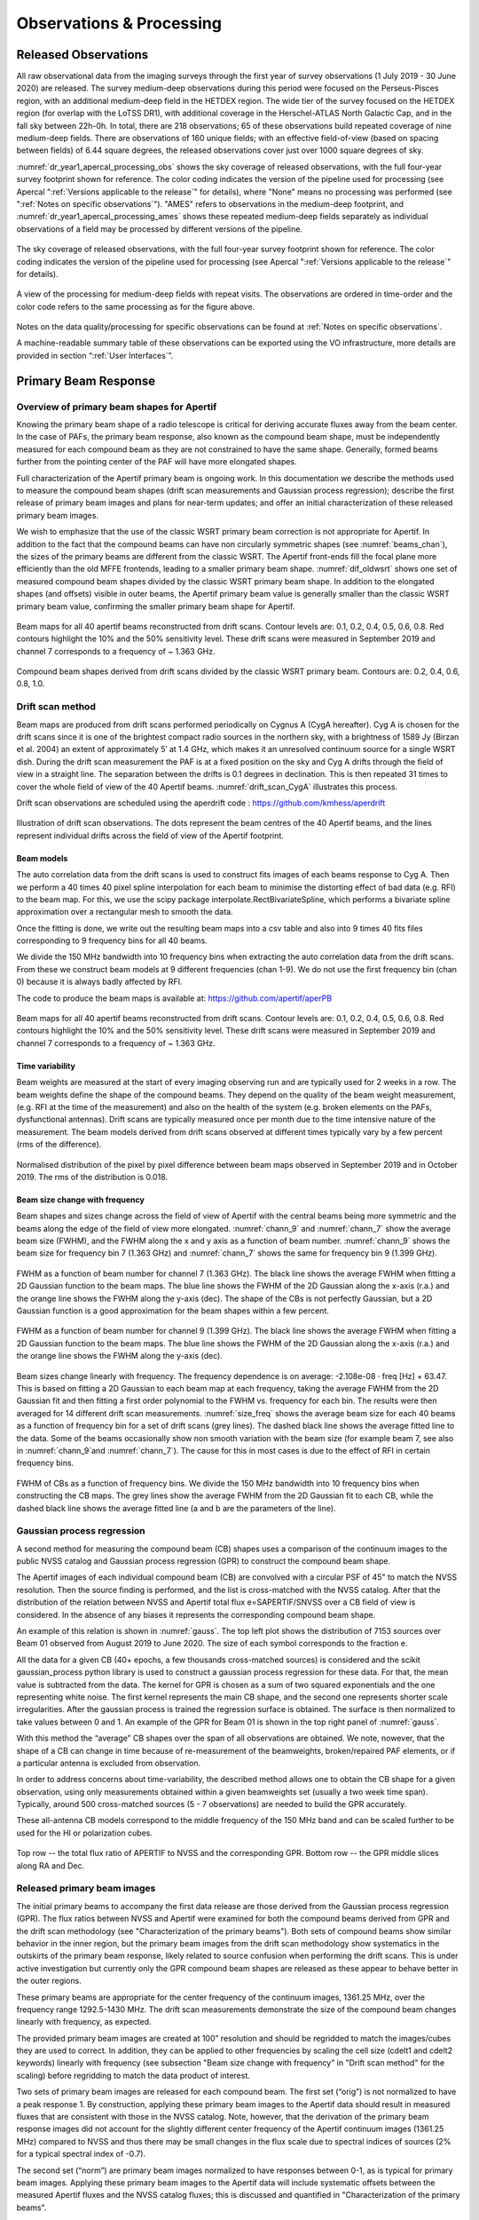 Observations & Processing
=========================

Released Observations
########################
All raw observational data from the imaging surveys through the first year of survey observations (1 July 2019 - 30 June 2020) are released. The survey medium-deep observations during this period were focused on  the Perseus-Pisces region, with an additional medium-deep field in the HETDEX region. The wide tier of the survey focused on the HETDEX region (for overlap with the LoTSS DR1), with additional coverage in the Herschel-ATLAS North Galactic Cap, and in the fall sky between 22h-0h. In total, there are 218 observations; 65 of these observations build repeated coverage of nine medium-deep fields. There are observations of 160 unique fields; with an effective field-of-view (based on spacing between fields) of 6.44 square degrees, the released observations cover just over 1000 square degrees of sky.

:numref:`dr_year1_apercal_processing_obs` shows the sky coverage of released observations, with the full four-year survey footprint shown for reference. The color coding indicates the version of the pipeline used for processing (see Apercal ":ref:`Versions applicable to the release`" for details), where "None" means no processing was performed (see ":ref:`Notes on specific observations`"). "AMES" refers to observations in the medium-deep footprint, and :numref:`dr_year1_apercal_processing_ames` shows these repeated medium-deep fields separately as individual observations of a field may be processed by different versions of the pipeline.

.. figure:: images/dr_year1_apercal_processing_obs.png
  :align: center
  :width: 400
  :alt: Relative flux error
  :name: dr_year1_apercal_processing_obs

  The sky coverage of released observations, with the full four-year survey footprint shown for reference. The color coding indicates the version of the pipeline used for processing (see Apercal ":ref:`Versions applicable to the release`" for details).

.. figure:: images/dr_year1_apercal_processing_ames.png
  :align: center
  :width: 400
  :alt: Relative flux error
  :name: dr_year1_apercal_processing_ames

  A view of the processing for medium-deep fields with repeat visits. The observations are ordered in time-order and the color code refers to the same processing as for the figure above.

Notes on the data quality/processing  for specific observations can be found at :ref:`Notes on specific observations`.

A machine-readable summary table of these observations can be exported using the VO infrastructure, more details are provided in section “:ref:`User Interfaces`”.

Primary Beam Response
#########################

Overview of primary beam shapes for Apertif
*********************************************

Knowing the primary beam shape of a radio telescope is critical for deriving accurate fluxes away from the beam center. In the case of PAFs, the primary beam response, also known as the compound beam shape, must be independently measured for each compound beam as they are not constrained to have the same shape. Generally, formed beams further from the pointing center of the PAF will have more elongated shapes.

Full characterization of the Apertif primary beam is ongoing work. In this documentation we describe the methods used to measure the compound beam shapes (drift scan measurements and Gaussian process regression); describe the first release of primary beam images and plans for near-term updates; and offer an initial characterization of these released primary beam images.

We wish to emphasize that the use of the classic WSRT primary beam correction is not appropriate for Apertif. In addition to the fact that the compound beams can have non circularly symmetric shapes (see :numref:`beams_chan`), the sizes of the primary beams are different from the classic WSRT. The Apertif front-ends fill the focal plane more efficiently than the old MFFE frontends, leading to a smaller primary beam shape. :numref:`dif_oldwsrt` shows one set of measured compound beam shapes divided by the classic WSRT primary beam shape. In addition to the elongated shapes (and offsets) visible in outer beams, the Apertif primary beam value is generally smaller than the classic WSRT primary beam value, confirming the smaller primary beam shape for Apertif.

.. figure:: images/190912_beams_chan_7-1-1024x990.png
  :align: center
  :width: 400
  :alt: Relative flux error
  :name: beams_chan

  Beam maps for all 40 apertif beams reconstructed from drift scans. Contour levels are: 0.1, 0.2, 0.4, 0.5, 0.6, 0.8. Red contours highlight the 10% and the 50% sensitivity level. These drift scans were measured in September 2019 and channel 7 corresponds to a frequency of ~ 1.363 GHz.

.. figure:: images/190918_dif_oldwsrt-1024x905.png
  :align: center
  :width: 400
  :alt: Relative flux error
  :name: dif_oldwsrt

  Compound beam shapes derived from drift scans divided by the classic WSRT primary beam. Contours are: 0.2, 0.4, 0.6, 0.8, 1.0.



Drift scan method
*********************
Beam maps are produced from drift scans performed periodically on Cygnus A (CygA hereafter). Cyg A is chosen for the drift scans since it is one of the brightest compact radio sources in the northern sky, with a brightness of 1589 Jy (Birzan et al. 2004) an extent of approximately 5′ at 1.4 GHz, which makes it an unresolved continuum source for a single WSRT dish. During the drift scan measurement the PAF is at a fixed position on the sky and Cyg A drifts through the field of view in a straight line. The separation between the drifts is 0.1 degrees in declination. This is then repeated 31 times to cover the whole field of view of the 40 Apertif beams. :numref:`drift_scan_CygA` illustrates this process.

Drift scan observations are scheduled using the aperdrift code : https://github.com/kmhess/aperdrift

.. figure:: images/CygA_driftscan-1024x697.png
  :align: center
  :width: 400
  :alt: Relative flux error
  :name: drift_scan_CygA

  Illustration of drift scan observations. The dots represent the beam centres of the 40 Apertif beams, and the lines represent individual drifts across the field of view of the Apertif footprint.

Beam models
-------------
The auto correlation data from the drift scans is used to construct fits images of each beams response to Cyg A. Then we perform a 40 times 40 pixel spline interpolation for each beam to minimise the distorting effect of bad data (e.g. RFI) to the beam map. For this, we use the scipy package interpolate.RectBivariateSpline, which performs a bivariate spline approximation over a rectangular mesh to smooth the data.

Once the fitting is done, we write out the resulting beam maps into a csv table and also into 9 times 40 fits files corresponding to 9 frequency bins for all 40 beams.

We divide the 150 MHz bandwidth into 10 frequency bins when extracting the auto correlation data from the drift scans. From these we construct beam models at 9 different frequencies (chan 1-9). We do not use the first frequency bin (chan 0) because it is always badly affected by RFI.

The code to produce the beam maps is available at: https://github.com/apertif/aperPB

.. figure:: images/190912_beams_chan_7-1-1024x990.png
  :align: center
  :width: 400
  :alt: Relative flux error
  :name: beams_chan

  Beam maps for all 40 apertif beams reconstructed from drift scans. Contour levels are: 0.1, 0.2, 0.4, 0.5, 0.6, 0.8. Red contours highlight the 10% and the 50% sensitivity level. These drift scans were measured in September 2019 and channel 7 corresponds to a frequency of ~ 1.363 GHz.


Time variability
-------------------

Beam weights are measured at the start of every imaging observing run and are typically used for 2 weeks in a row. The beam weights define the shape of the compound beams. They depend on the quality of the beam weight measurement, (e.g. RFI at the time of the measurement) and also on the health of the system (e.g. broken elements on the PAFs, dysfunctional antennas). Drift scans are typically measured once per month due to the time intensive nature of the measurement. The beam models derived from drift scans observed at different times typically vary by a few percent (rms of the difference).

.. figure:: images/190912-190821_histogram-1024x850.png
  :align: center
  :width: 400
  :alt: Relative flux error
  :name: histogram_maps

  Normalised distribution of the pixel by pixel difference between beam maps observed in September 2019 and in October 2019. The rms of the distribution is 0.018.

Beam size change with frequency
----------------------------------
Beam shapes and sizes change across the field of view of Apertif with the central beams being more symmetric and the beams along the edge of the field of view more elongated. :numref:`chann_9` and :numref:`chann_7` show the average beam size (FWHM), and the FWHM along the x and y axis as a function of beam number. :numref:`chann_9` shows the beam size for frequency bin 7 (1.363 GHz) and :numref:`chann_7` shows the same for frequency bin 9 (1.399 GHz).

.. figure:: images/190912_chann_9_FWHM-1024x706.png
  :align: center
  :width: 400
  :alt: Relative flux error
  :name: chann_9

  FWHM as a function of beam number for channel 7 (1.363 GHz). The black line shows the average FWHM when fitting a 2D Gaussian function to the beam maps. The blue line shows the FWHM of the 2D Gaussian along the x-axis (r.a.) and the orange line shows the FWHM along the y-axis (dec). The shape of the CBs is not perfectly Gaussian, but a 2D Gaussian function is a good approximation for the beam shapes within a few percent.

.. figure:: images/190912_beams_chan_7-1-1024x990.png
  :align: center
  :width: 400
  :alt: Relative flux error
  :name: chann_7

  FWHM as a function of beam number for channel 9 (1.399 GHz). The black line shows the average FWHM when fitting a 2D Gaussian function to the beam maps. The blue line shows the FWHM of the 2D Gaussian along the x-axis (r.a.) and the orange line shows the FWHM along the y-axis (dec).

Beam sizes change linearly with frequency. The frequency dependence is on average: -2.108e-08 · freq [Hz] + 63.47. This is based on fitting a 2D Gaussian to each beam map at each frequency, taking the average FWHM from the 2D Gaussian fit and then fitting a first order polynomial to the FWHM vs. frequency for each bin. The results were then averaged for 14 different drift scan measurements. :numref:`size_freq` shows the average beam size for each 40 beams as a function of frequency bin for a set of drift scans (grey lines). The dashed black line shows the average fitted line to the data. Some of the beams occasionally show non smooth variation with the beam size (for example beam 7, see also in :numref:`chann_9`and :numref:`chann_7`). The cause for this in most cases is due to the effect of RFI in certain frequency bins.

.. figure:: images/190912_size_freq-1024x717.png
  :align: center
  :width: 400
  :alt: Relative flux error
  :name: size_freq

  FWHM of CBs as a function of frequency bins. We divide the 150 MHz bandwidth into 10 frequency bins when constructing the CB maps. The grey lines show the average FWHM from the 2D Gaussian fit to each CB, while the dashed black line shows the average fitted line (a and b are the parameters of the line).


Gaussian process regression
*******************************

A second method for measuring the compound beam (CB) shapes uses a comparison of the continuum images to the public NVSS catalog and Gaussian process regression (GPR) to construct the compound beam shape.

The Apertif images of each individual compound beam (CB) are convolved with a circular PSF of 45" to match the NVSS resolution. Then the source finding is performed, and the list is cross-matched with the NVSS catalog. After that the distribution of the relation between NVSS and Apertif total flux  e=SAPERTIF/SNVSS over a CB field of view is considered. In the absence of any biases it represents the corresponding compound beam shape.

An example of this relation is shown in :numref:`gauss`. The top left plot shows the distribution of 7153 sources over Beam 01 observed from August 2019 to June 2020. The size of each symbol corresponds to the fraction e.

All the data for a given CB (40+ epochs, a few thousands cross-matched sources) is considered and the scikit gaussian_process python library is used to construct a gaussian process regression for these data. For that, the mean value is subtracted from the data. The kernel for GPR is chosen as a sum of two squared exponentials and the one representing white noise. The first kernel represents the main CB shape, and the second one represents shorter scale irregularities. After the gaussian process is trained the regression surface is obtained. The surface is then normalized to take values between 0 and 1. An example of the GPR for Beam 01 is shown in the top right panel of :numref:`gauss`.

With this method the “average” CB shapes over the span of all observations are obtained. We note, nowever, that the shape of a CB can change in time because of re-measurement of the beamweights, broken/repaired PAF elements, or if a particular antenna is excluded from observation.

In order to address concerns about time-variability, the described method allows one to obtain the CB shape for a given observation, using only measurements obtained within a given beamweights set (usually a two week time span). Typically, around 500 cross-matched sources (5 - 7 observations) are needed to  build the GPR accurately.

These all-antenna CB models correspond to the middle frequency of the 150 MHz band  and can be scaled further to be used for the HI or polarization cubes.

.. figure:: images/fig1-1-1024x752.png
  :align: center
  :width: 400
  :alt: Relative flux error
  :name: gauss

  Top row -- the total flux ratio of APERTIF to NVSS and the corresponding GPR. Bottom row -- the GPR middle slices along RA and Dec.



Released primary beam images
******************************

The initial primary beams to accompany the first data release are those derived from the Gaussian process regression (GPR). The flux ratios between NVSS and Apertif were examined for both the compound beams derived from GPR and the drift scan methodology (see "Characterization of the primary beams"). Both sets of compound beams show similar behavior in the inner region, but the primary beam images from the drift scan methodology show systematics in the outskirts of the primary beam response, likely related to source confusion when performing the drift scans. This is under active investigation but currently only the GPR compound beam shapes are released as these appear to behave better in the outer regions.

These primary beams are appropriate for the center frequency of the continuum images, 1361.25 MHz, over the frequency range 1292.5-1430 MHz. The drift scan measurements demonstrate the size of the compound beam changes linearly with frequency, as expected.

The provided primary beam images are created at 100” resolution and should be regridded to match the images/cubes they are used to correct. In addition, they can be applied to other frequencies by scaling the cell size (cdelt1 and cdelt2 keywords) linearly with frequency (see subsection "Beam size change with frequency" in "Drift scan method" for the scaling) before regridding to match the data product of interest.

Two sets of primary beam images are released for each compound beam. The first set (“orig”) is not normalized to have a peak response 1. By construction, applying these primary beam images to the Apertif data should result in measured fluxes that are consistent with those in the NVSS catalog. Note, however, that the derivation of the primary beam response images did not account for the slightly different center frequency of the Apertif continuum images (1361.25 MHz) compared to NVSS and thus there may be small changes in the flux scale due to spectral indices of sources (2% for a typical spectral index of -0.7).

The second set (“norm”) are primary beam images normalized to have responses between 0-1, as is typical for primary beam images.  Applying these primary beam images to the Apertif data will include systematic offsets between the measured Apertif fluxes and the NVSS catalog fluxes; this is discussed and quantified in "Characterization of the primary beams".

Characterization of the primary beams
****************************************


In order to provide information on the reliability of the measured primary beam images, we undertake an empirical comparison to the NVSS catalog over the full data release. While similar in philosophy to the Gaussian process regression used to derive the primary beam images, this comparison provides information about overall systematics in the flux scale, in addition to quantifying the scatter in the accuracy of derived fluxes using the provided primary beam images. It also allows a direct comparison between the reliability and accuracy of primary beam images derived from different measurement techniques.

Briefly, in order to provide a comparison over the full data release, the following steps are taken for every continuum image in the data release:

* Convolve the Apertif continuum image to 45″ resolution
* Regrid the primary beam image to the Apertif continuum image
* Primary beam correct the Apertif image (mask below 10% response)
* Create an Apertif source catalog by running pybdsf; identify sources with S/N > 5
* Cross-match to the NVSS catalog

The cross-matches are recorded and later combined to build a global picture of a compound beam over the full data release.

The key value examined to understand and characterize the primary beam response images is the ratio of the Apertif integrated flux over the NVSS integrated flux. The first check was to look for systematics in this value as a function of position, since this could point to biases in the derivation of the primary beam responses. The primary beam images constructed from drift scans resulted in systematically higher flux ratios at the outskirts of the primary beam response in a consistent (south-west) direction for all compound beams. This points to an issue with source confusion around Cyg A which is under active investigation. This systematic was not seen in the primary beam images derived with the Gaussian process regression.

The key characterization of the primary beam images is to understand the impact they have on the flux scale. Flux validation of continuum images takes an initial look at this using a single medium-deep field to look at the internal consistency of the flux scale and compare to NVSS. With the full primary beam characterization, this can be examined for each compound beam in aggregate over the full data release. While the originally returned primary beam images from the Gaussian process regression match the NVSS flux scale by construction, it is informative to undertake the comparison for the normalized primary beam images as this provides information about any overall differences in the flux scale between Apertif and NVSS (which would also be seen in primary beam images derived from the drift scan approach). Cross-matched sources were filtered to have a deconvolved major axis in the NVSS catalog < 45” and to have a measurement error on the ratio of integrated fluxes between Apertif and NVSS <0.1. Table 1 provides (as a csv file) the median ratio between the integrated fluxes, along with the standard deviation of the flux ratios and the median measurement error on the flux ratio. Table 2 provides (as a csv file) these same values but limited to the inner part of the primary beam images where the response level is ≤50%. The typical value is 1.11 in both regimes, indicating the Apertif fluxes are systematically ~10% higher than those from the NVSS catalog. The Apertif fluxes are expected to be ~2% higher based on a typical spectral index of -0.7 and the difference in center frequency in between Apertif and NVSS. In addition, the NVSS integrated fluxes are catalog flux values, corrected for various biases, while the Apertif integrated fluxes are measured directly from the images and may include calibration and clean biases. This will be examined in more detail in the forthcoming data release paper (Adams et al., in prep).

Table 1 and 2 also include the standard deviation of the flux ratios for each compound beam. These values are rather large, typically ~16-17%. This does not indicate an uncertainty in the primary beam measurement at this level as there are several contributing factors. The typical measurement uncertainty is ~5%, and intrinsic source variability is on the order of ~10% (e.g., Hovatta 2009). The data release paper will undertake an accounting of all sources of scatter to quantify what the uncertainty on the flux scale from primary beam variability might be. In addition, the internal consistency of flux measurements for all medium-deep observations in the data release will be undertaken to provide an additional handle on the accuracy of the flux scale within the Apertif datasets.

Table 1: Median ratio of Apertif/NVSS integrated flux, standard deviation of flux ratio, and median measurement error of flux ratio over the full Apertif primary beam (to 10% level)
::download:`content/Table-1-Median-ratio-of-Apertif-NVSS-integrated-flux.csv`

Table 2: Apertif/NVSS integrated flux, standard deviation of flux ratio, and median measurement error of flux ratio over the inner Apertif primary beam (≥50% level)
::download:`content/Table-2-Median-ratio-of-Apertif-NVSS-integrated-flux.csv` Median ratio of


Apercal
########
Overview and Structure
************************

The Apertif calibration pipeline Apercal is a combination of different modules, which are usually executed one after another. An overview of the whole reduction pipeline is given in :numref:`apercal_str`. Each rectangular box represents a single module. The grey boxes encapsulate the astronomical software packages used within the individual modules. Arrows illustrate the data and workflow within the pipeline. The dashed arrows and lines are routines which are currently in development.

.. figure:: images/Apercal_structure.png
  :align: center
  :width: 400
  :alt: Relative flux error
  :name: apercal_str

  Apercal structure diagram


At the top level, the role of each module is:

  * **AUTOCAL:** The automated pipeline trigger, detecting new observations appearing in ALTA and starting a new pipeline call
  * **PREPARE:** Sets up the directory structure used by Apercal and retrieves data from ALTA into this structure.
  * **PREFLAG:** Flags the data
  * **CROSSCAL:** Solves for and applies the cross-calibration solutions
  * **CONVERT:** Converts the data from MS to miriad internal format
  * **SELFCAL:** Derives and applies phase and (optional) amplitude gain solutions from the target dataset
  * **CONTINUUM:** Produces continuum mfs images
  * **LINE:** Produces dirty line cubes and corresponding dirty beam cubes
  * **POLARISATION:** Produces Stokes V mfs images and Stokes Q & U cubes
  * **MOSAIC:** In progress, produces mosaics of an observation and (eventually) between observations
  * **TRANSFER:** Writes self-calibrated uv data to UVFITS format for archiving

In the following, we give more details on each of the individual modules.

Apercal pipeline modules
*************************

AUTOCAL
----------------
  When a new observation is uploaded to the Apertif Long Term Archive (ALTA), AUTOCAL automatically retrieves information about the target, flux and polarisation calibrator and triggers the start of the pipeline. Operating as a cron job, AUTOCAL first identifies a given observation as a target and then searches the Apertif Task DataBase (ATDB) for calibrators before and after.

  Once AUTOCAL has successfully identified a target and the accompanying polarisation/flux calibrators, it sends all necessary information to Apercal, so that the pipeline can begin downloading the relevant data from ALTA. In addition to triggering the pipeline, AUTOCAL also triggers the automatic quality assessment (QA) pipeline, which inspects the raw data, calibration solutions and images, and ingests the processed data products back to ALTA, with associated notifications for each stage.

PREPARE
-----------
  Apercal defines a directory structure for processing where each module uses its own subdirectory to access data and save outputs. All of the following modules (except CONVERT) use a single subdirectory, so that individual steps can easily be deleted and restarted. The naming of the directories can be adjusted to the needs of the users with keywords in the configuration file.

  The main tasks of the PREPARE module are the setup of the directory structure and the download of the data. Once the module is executed given an input target and calibrator datasets, it checks the availability of the data on the local disc. In case data is not locally available, the module checks the availability on ALTA via an `irods <https://irods.org/>`_ framework. If successful, a `python routine <https://github.com/cosmicpudding/getdata_alta>`_ is used to download the data to the local disc and to place it in the appropriate position of the directory structure. After a dataset has been successfully copied from ALTA or located on disc, the correctness of the file is checked via a checksum.

  A minimum of a target dataset and a flux calibrator need to be present for this step to be successful. This condition ensures that, if no flux calibrator is available, the execution of the pipeline is stopped. On the other hand, the pipeline will continue when a polarised calibrator is not available. In this case, the polarisation calibration within the CROSSCAL module is omitted and no polarisation imaging is performed. We want to note that for pipeline runs using the automatic trigger via AUTOCAL a missing polarised calibrator is diagnosed as a failed observation and stops the pipeline.

PREFLAG
-------------
  The PREFLAG module handles all pre-calibration flagging of the data. It can be separated into three different operations: The flagging of data with issues known a priori, additional manual flagging, and automatic flagging routines to identify and mitigate spurious radio frequency interference (RFI). The first two operations use the drive-casa python wrapper to parse commands to CASA while the last one uses the AOFlagger routines.

  The subroutines for a priori known issues cover three distinct operations: First the data is checked for shadowing effects, where the aperture of one dish is blocked by another. The next step is a mitigation of the effect of the steep bandpass edges of the individual subbands of the Apertif system. The first two and last channel of each 64 channel subband is flagged.

  Subroutines for the manual flagging step encompass the removal of auto correlations, entire antennas, specific cross-correlations, individual baselines, channel and/or time ranges. Any flagging commands not covered by the standard commands can be parsed to a file using the standard CASA-syntax. All manual flags are supposed to be used either when known elements within the Apertif system are not working or a user identifies additional issues during calibration of the data. The data ranges to flag for the above mentioned subroutines are specified in the configuration file.

  The last step of the module uses the AOFlagger (Offringa+ 2012) routines to automatically identify and flag any unknown and previously not flagged RFI in the calibrator and target datasets. A custom flagging strategy was designed which suits both, short calibrator and long target field observations.

CROSSCAL
------------
  During the cross calibration step, an astronomical point-like known reference source (a calibrator) is used to derive the calibration solutions, which are then transferred to an unknown target field.

  The current calibration strategy encompasses a short flux and polarisation calibrator observation in the centre of each individual beam before or after a target field observation has been executed.

  The cross-calibration step solves for the bandpass, gain, delay and polarisation leakage solutions of the flux calibrator. While the flux calibrator is unpolarised the cross-hand delay and polarisation angle solutions are derived from the polarised calibrator using the standard CASA routines. In case a polarisation calibrator has not been successfully observed or its dataset has not passed the PREFLAG module, polarisation leakage, polarisation angle and cross-hand delay solutions are not determined. Bandpass, polarisation leakage and polarisation angle solutions are derived on a per-channel basis to mitigate any effects within the observed bandwidth. For the unpolarised calibrators the flux density scale from Perley & Butler 2017 is used while for the additionally needed information for the polarised calibrators, such as the polarisation angle, degree of polarisation and Rotation Measure, Perley & Butler 2013 is used.

  Calibrator data are automatically checked for problematic dish-beam combinations. Problems here arise from individual receiver elements in the PAF, which are malfunctioning due to broken connectors, cables or electronics. These problematic beams are spotted most easily in the auto-correlation data. Currently, this is done by checking the autocorrelations of the flux calibrator after a first cross-calibration for each dish/beam combination. The currently implemented metric checks that not more than 50% of the auto-correlation data show amplitudes of more than 1500 K, which is the value, derived from our experiences, where significant artefacts in the images become apparent. In addition the bandpass phase solutions of the flux calibrator are investigated after calibration for a standard deviation higher than 15°. If one of the above mentioned criteria applies to a dish-beam combination, the specified data is marked and flagged automatically. The flags are then applied to the target and polarisation calibrator data. The criteria determining the outcome of these metrics are dependent on the quality of the input data, so that the whole cross-calibration is performed in an iterative way. A maximum of four crosscal iterations are allowed after which the CROSSCAL module gives a final result. The pipeline is stopped for beams not passing this stage. If a beam passes the checks, all available calibrator solutions are applied to the target field dataset. Any further processing of the calibrator datasets stops here and the following modules only focus on the target data.



CONVERT
--------------
  Since MIRIAD is not able to access the Measurement Set (MS)-format native to CASA, we need to convert the file format before doing any further reduction. Unfortunately a task for a direct conversion from MS to MIRIAD format is not available, so that we have to first convert to the UV-FITS standard and from there to MIRIAD. For this purpose we use the CASA task exportuvfits followed by the MIRIAD routine fits.



SELFCAL
----------
  Self-calibration is a standard procedure in radio interferometric data reduction to enhance the dynamic range of images. Small changes in the processing of the signals in the receiver electronics (e.g. temperature changes) and ionospheric and tropospheric variations of the Earth's atmosphere cause dampening of the received amplitudes and small delay variations, respectively, over the time of the target observations. These usually slowly changing variations cannot be compensated by the bracketing calibrator observations and therefore need self-calibration.

  The task of the SELFCAL module is to solve for the antenna and feed time based variations of the target data within a self-regulating algorithm using the self-calibration technique. To guarantee the stability of the self-calibration process and the processing within a reasonable time frame, several preliminary steps are executed within SELFCAL before the actual self-calibration starts.

  First, the target data is averaged down in frequency by a factor of 64 over the 64 channels of each subband resulting in a frequency resolution of 0.78 MHz to accelerate the self-calibration. We do not expect any strong amplitude or phase variations within this frequency span. It is important to note that this frequency averaged dataset is only used for continuum and polarisation imaging in later stages of the pipeline and any HI-line imaging is performed on a dataset with the original resolution where the derived self-calibration gains are interpolated and applied.

  In order to mitigate any influence of strong HI-line emission or residual RFI on the self-calibration solutions we generate an image cube out of the averaged data. For each image in the cube its standard deviation is measured. An outlier detection algorithm is used to locate the channels affected by either above mentioned reasons and flag them in the averaged dataset. As above, these flags are only used for the continuum and polarisation imaging later in the pipeline and not for HI-line imaging.

  The performance of the self-calibration is often strongly dependent on the first image passed to the solver. In order to start the self-calibration with an image of an optimal initial quality, we use the information provided by radio continuum surveys at the same wavelength. For this purpose we first query the catalogue of the Faint Images of the Radio Sky at Twenty-Centimeters (FIRST) Survey.

  Since this survey does not cover the whole Apertif survey footprint information for fields outside of the FIRST footprint are collected from the Northern Very Large Array Sky Survey (NVSS). A fractional bandwidth of ~20% is used for observations, so that we need to account for the spectral index and primary beam variations over frequency. For acquiring a spectral index for the sources in our skymodel we query the Westerbork Northern Sky Survey (WENSS) catalogue and cross-match. Since WENSS has inferior resolution compared to the other two surveys, we account for multiple source matches by summing the fluxes of the individual components to derive the spectral index and assign the same value to all for them. We then account for the primary beam response of the Apertif system by using the primary beam model of the WSRT as an approximation. The final skymodel is then generated by directly fourier transforming the catalogue source fluxes and positions into the (u,v)-domain with the MIRIAD task uvmodel. This ensures that all our images are aligned to the same common reference frame given by the above mentioned surveys. In addition the resolution of this parametric skymodel is not limited by the pixel raster of the images, but rather the fitted position of the sources. The solution interval for this parametric calibration is usually on the order of several minutes, which is set in the config file.

  The next step involves the actual self-calibration iterations. Each iteration consists of inverting the (u,v)-data using the MIRIAD task invert followed by an automatic masking routine involving the source finder `PyBDSF <https://www.astron.nl/citt/pybdsf/>`_ to limit the CLEAN algorithm to islands of real emission. All self-calibration and imaging is performed on the total intensity Stokes I parameter. Image deconvolution is executed using the multi frequency CLEAN-algorithm implemented into the MIRIAD task mfclean, which uses a first order polynomial to derive the spectral index of the sources within the imaged bandwidth. After cleaning, restored and residual images are created using the task restor. The CLEAN model generated during the cleaning process is then used to derive new calibration solutions.

  The CLEAN algorithm only performs perfectly for images which only consist of point-sources and do not show any calibration artefacts. Due to these circumstances and the fact that CLEAN is an iterative non-linear process, which can diverge, adaptive thresholds need to be set and constant quality assurance performed. For each cleaning process within a self-calibration cycle three different thresholds for generating masks are calculated: the theoretical noise threshold :math:`T_{tn}`, the noise threshold Tn and the dynamic range threshold :math:`T_{dr}`.

  The theoretical noise T is determined by calculating the standard deviation from images generated in circular polarisation (Stokes V). Astronomical circular polarised sources are very rare on the sky and if present only at very low flux levels. Residual RFI on the other hand is often circular polarised and raises the noise levels of these images. The noise statistics of these images are therefore well representing the actual quality of the data and the theoretically reachable noise of the final images. :math:`T_{tn}` is given in units of Jy and defined as

  .. math:: T_{tn} = T * n_σ

  where :math:`n_σ` is the confidence interval for regarding islands of emission as real. This is usually set to :math:`n_\sigma = 5`. If at any during a CLEAN-cycle this limit is reached, the current cycle is finished and the self-calibration stops.

  In order to guarantee a smooth convergence of the self-calibration skymodel the two additional thresholds :math:`T_{dr}` and Tn set limits for the maximum dynamic range achievable in an image without reconstruction and the adaptation to image artefacts, respectively. The dynamic range threshold within a cycle is defined by the number of the current major cycle m, the initial dynamic range DRi and a factor defining how fast the threshold should increase DR0 such as

  .. math:: T_{dr} = I_{max}  /  (DR_i  * DR_0^m)

  where :math:`I_{max}` is the maximum pixel value in the residual image of the previous cycle. The parameter DRi is dependent on the level of the first major sidelobe in the dirty beam. The ratio between the maximum and this value gives the maximum dynamic range by which an image can be cleaned before another cycle of image reconstruction needs to be performed.

  The adaption of the threshold for stopping each individual run of the CLEAN algorithm Tn  is given by

  .. math:: T_n = I_{max} / ( (c_0 + n*c_0) (m+1) )

  where n is the number of minor cycles and :math:`c_0`  handling how aggressive the cycles are performed. For each individual run of *mfclean* all three thresholds are calculated and the maximum set as a limit for the generation of masks in PyBDSF. Then cleaning is performed within this mask down to a level of the mask level divided by the parameter :math:`c_1`, which is usually set to :math:`c_1=5`.

  The length of the solution interval s for each self-calibration cycle is determined by

  .. math:: s = ( t / n_s) / m

  where :math:`t` is the total observation time, :math:`m` again the iteration of the current major cycle and

  .. math:: n_s = \sum^l_{n=0} \frac{I(l)}{SNR\cdot T\sqrt{n_Bn_{nf} n_f}}

  where :math:`l` is the number of clean components, :math:`I` the flux of each individual clean component, SNR  the needed signal-to-noise ratio, :math:`T`  the theoretical noise, :math:`n_B` the number of baselines, :math:`n_{nf}` the number of solution intervals over frequency and :math:`n_f` the number of polarisations to solve for. SNR is set to 3 for phase-only calibration and to 10 for combined amplitude and phase calibration. These arithmetics ensure that solution intervals decrease during the self-calibration process consecutively while still containing enough signal-to-noise for a proper calibration.

  The SELFCAL module first performs up to a given maximum number of iterations of phase-only self-calibration. Then it decides on the amount of flux and therefore the available SNR if and with which solution interval combined amplitude and phase self-calibration is executed. If at any point during the process the theoretical noise limit is reached, SELFCAL performs only one last iteration of self-calibration.

  To improve the stability of the pipeline and the quality of the calibration solutions several metrics for quality assurance were implemented. At the beginning of each cycle, a multi-frequency image of circular polarisation (Stokes V) is generated. Since the circular polarised sky is essentially empty any sources in such an image would hint to severe calibration problems. Therefore, the image statistics can be analysed for following a normal distribution resembling Gaussian noise. This was implemented using the skewness and kurtosis of the distribution. If these values exceed a certain number given in the config-file, the self-calibration is aborted.

  During and after each imaging and cleaning cycle the dirty image, the cleaning mask, the clean component model image and the restored images are checked for any obvious problems resulting from a divergence of the calibration routines. The maximum value in dirty images of total intensity should always exceed the minimum. In addition, no Not a Number (NaN)-values are expected in the image. Both conditions are checked when starting a cleaning where new solutions were derived and applied to the data and a new dirty image is generated. Masks are checked every time for containing any CLEAN components at all. The clean component image is checked for clean components with unrealistically strong negative or positive fluxes. The restored image is again checked for containing no NaN-values and for strong positive or negative values. The final residual image should mostly consist of noise and is therefore checked for gaussianity.

  A combined amplitude and phase calibration (A&P) is not as stable as a phase-only calibration due to the increased degrees of freedom, so that this step can easily worsen the image quality due to diverging calibration solutions. Therefore, in addition to the quality assurance process described above, we added an additional metric to check the quality of the A&P calibration compared to the phase-only one. After the A&P calibration we generate another dirty image and compare the image statistics independently, namely its maximum, minimum and standard deviation with the dirty image of the last phase-only self-calibration cycle. If the ratio of one of those values exceeds a limit given in the config-file the A&P calibration is assessed as failed and any following module will use the last successful phase-only self-calibration solutions. Calibration solutions are applied in the subsequent modules before any further imaging is performed.



CONTINUUM
---------------
  The CONTINUUM module performs two different tasks to generate final deep continuum Stokes I images. First it generates a deep multi-frequency image using the *mfclean* task in MIRIAD and secondly several individual images spanning narrower frequency ranges over the full bandwidth using the task clean are produced. The purpose of this is to generate an as deep as possible total intensity image with the maximum possible resolution (given by the highest frequency) and in addition derive reliable spectral indices and curvatures for as many sources as possible. In fact multi-frequency cleaning generates these images already, but their values are only reliable in cases of high signal-to-noise ratios. For both imaging steps we use a uniform weighting to acquire the maximum possible resolution on the order of 12’’. Images usually have a size of 3073x3073 pixels with a pixel size of 4 arcseconds, which allows the imaging and cleaning of any sources up to the first sidelobe level of the primary beam response in order to minimise artefacts.

  Cleaning and masking iterations are in both cases continued until the theoretical noise limit has been reached. Masking and validation of all continuum images is performed in the same way as described for the SELFCAL module.

LINE
-----
  The LINE module first applies the derived self-calibration solutions to the non-averaged data. This is performed using the MIRIAD task *gpcopy*. It automatically takes care of the different frequency resolution of the two datasets by interpolation.

  The HI-line imaging is the most computing intensive task in the Apertif data reduction, so that several endeavours have been undertaken to optimise its performance. For a better handling of the data and the image cubes imaging is performed by generating eight individual cubes over the 300 MHz of bandwidth with a small amount of overlap in frequency. The overlap is necessary to avoid splitting the detected line emission of individual objects between two adjacent image cubes. In order to improve sensitivity and save processing time and disc space, data between 1130 MHz and 1416 MHz are averaged in frequency by binning three channels together. The data at the highest frequencies which features the Galactic neutral hydrogen and small galaxies in the nearby Universe retains its full spectral resolution of 12.2 kHz.

  In order to generate image cubes containing only HI-line emission the continuum has to be subtracted. Several different approaches are possible here: the fitting of baselines to the amplitude of the data followed by subtraction, the subtraction of constant fluxes over frequency in the image domain and the direct subtraction of a continuum clean component model from the (u,v)-data. The best performance in terms of time consumption was achieved with the latter method, so that we decided to use this in Apercal. For this subtraction the final clean model of the CONTINUUM module is used.

  Finally the actual images are produced. MIRIAD does not account for the position dependence of sources situated outside of the pointing centre for large fractional bandwidth, if executed in line imaging mode. Therefore, we have to generate an image for each individual frequency and combine the final images into a cube. Since imaging of individual channels is very computing intensive, but also the imaging process for each individual channel is independent from another we optimised this step by implementing an OpenMP support with the python pymp library [#]_.

  ..[#] https://github.com/classner/pymp



POLARISATION
------------------
  Polarisation imaging is performed in Stokes Q, U and V. Q and U fluxes from astronomical sources exhibit a sinusoidal dependence of the square of the observed wavelength. In addition, Stokes Q, U and V fluxes can have negative values in contrast to Stokes I, which needs to be positive in all cases. These effects would lead to bandwidth depolarisation in case of multi-frequency imaging of Stokes Q and U over our full 300 MHz bandwidth. Therefore, we image Stokes Q and U as cubes, using the same method as described for the LINE module, where one image is generated for a bandwidth of 6.25 MHz. This mitigates the effect of bandwidth depolarisation for most astronomical sources. In addition, this method allows the usage of the Rotation Measure Synthesis technique in post-processing, so that the linear polarisation properties of the detected sources can be analysed in more detail than with the standard methods, which suffers from bandwidth depolarisation effects. Typical reachable Faraday Depth are still on the oder of several thousands, so that the polarised emission of nearly all astronomical sources is still recoverable with these specifications. Spatial resolution of the Stokes Q and U cubes is slightly lower (on the order of 15 arcseconds) in comparison to the continuum images.

  Stokes V is representing the circular polarisation, which does not show any sinusoidal behaviour. Due to this fact and since the circular polarised sky is very faint, we perform a multi-frequency synthesis for imaging Stokes V. This also allows to maximise the sensitivity of the produced images to detect possible circular polarised sources.

  For all polarisation images cleaning is performed using the final mask generated by the multi-frequency imaging part of the CONTINUUM module. Since polarisation images usually only show very faint emission, the clean threshold is set by the standard deviation of the pixels in the image. This accounts, especially for the Stokes Q and U images, for the variations of the noise over the imaged bandwidth. For cleaning Stokes Q and U we used the MIRIAD task clean and for Stokes V *mfclean*.



MOSAIC
-----------
  Currently we are not producing mosaics of the calibrated data during Apercal runs for the data release, but for reasons of completeness we explain the currently available mosaicking routines in the following. The mosaicking routines are independently implemented in order to address features specific to Apertif, namely varying primary beam responses for the different beams (see ":ref:`Overview of primary beam shapes for Apertif`") and the ability to include correlated noise.

  Once all data of an observation have been processed through the CONTINUUM, LINE and POLARISATION modules, the MOSAIC module is executed to generate a combined image of all beams of one observation taking into account the response of each compound beam. Images are regridded to a common grid centred on the central beam of the observation and then corrected for the Apertif compound beam response. The compound beam response has been characterised using drift scans of a strong astronomical source over the whole field of view of the Apertif Phased Array Feed (see Compound beam shape section). The different beams of one observation have slightly varying synthesised beam sizes due to different flagging of the data, so that all input images are convolved to the largest common beam.

  The combination of the input images then follows an inverse square weighting based on the compound beam response and the background noise of the individual images. The background noise is estimated using the MIRIAD task sigest, which minimises the contribution of sources for the determination of the noise level.

  Since all data of one observation has been taken using the same electronics, a correlation between the noise of different beams exists, which raises the noise level of the final mosaic. An option for including this correlation matrix during mosacking is implemented and will be used once the coefficients have been measured. First tests showed a minor change of the noise levels between correlated and uncorrelated data of adjacent beams of ~2%.

  The MOSAIC module is currently only producing continuum mosaics using the central frequency of the observational setup for correcting the primary beam response. Additional features in the future include the implementation of the frequency and long-term time dependence of the beam pattern and the combination of images of different observations. The current implementation takes approximately an hour for generating a continuum mosaic. Future improvements will include enhancements to the speed of the module, which will then allow us to generate polarisation and line mosaics within an acceptable amount of time.



TRANSFER
--------------
  This module converts the self-calibrated MIRIAD data to more standard UVFITS format. Similar to LINE it applies the phase and, if available, amplitude self-calibration solutions to the non-averaged cross-calibrated data automatically before conversion. The calibrated visibility data, along with calibration tables and fits images/cubes, are then ready for archive ingest.

Versions applicable to data release
***************************************

During the course of survey operations, improvements were made to the Apercal pipeline in addition to bug fixes. The table of released observations contains the specific Apercal version (including github hashtag) used for the processing of that dataset. In addition, we assign “friendly” names that encompass the main changes from a data quality point of view. These versions are described below, in chronological order:



* **Apercal_300 (300 MHz):**

  Survey observations at the start of the survey period were processed with the full 300 MHz of data. Flagging all RFI present at low frequencies is a challenge and unflagged RFI affected the calibration of the whole band. Data processed  with the full 300 MHz were not ingested. However, the raw observational data that was processed in this mode falls under the data release.

* **Apercal_150 (150 MHz):**

  Starting with observations in August 2019, only the top 150 MHz (1280-1430 MHz) of the Apertif band, which is relatively RFI free, was processed. This resulted in a strong increase of data quality for the final data products, and thus data processed in this mode of the pipeline is considered for release. Note that the frequency range 1280-1292.5 MHz is automatically flagged as part of this pipeline version as it is heavily impacted by RFI.

* **Apercal_150_ACF  (Auto-correlation flagging):**

    Internal quality assessment checks the auto-correlations of dishes. High auto-correlation values indicate a dish where the formed compound beam suffers from quality issues; these data are flagged as they contribute to direction-dependent errors in final images. The cross-calibration is then rerun.

* **Apercal_150_ACF_C-D (RTC-RTD flagging):**

    The RTC-RTD baseline has an elevated (noise) response level, related to the introduction of the synch-optics boards (see System notes). In order to avoid bias in the calibration / flux scale, this baseline is flagged.

* **Apercal_150_ACF_C-D_BPF (Bandpass-phase flagging):**

    An additional internal QA check; if the phases of the bandpass solution have too large a rms, that dish is flagged and the cross-calibration is carried out again.

Known issues/Caveats to the user
####################################

System notes
**************
The Apertif system has not been static since the start of science operations. Small but significant changes to the system to increase stability and data quality have occurred.

One of the biggest impacts on the final quality of images is the presence of direction dependent errors, which can be attributed to antenna elements within the PAF for specific telescopes which are malfunctioning or missing from the signal chain. Another cause of direction dependent errors is due to pointing offsets of one or more telescopes.
Generally, the emphasis of system changes has been on improving the quality of the formed compound beams and pointing stability.

The most significant upgrades to the system are listed below in chronological order:

* **Synch-optics boards on RTC and RTD:**

  On 3 September 2019 and 5 August 2019, synch-optics boards were installed on dishes RTC and RTD. These two dishes are furthest from the control building. They were suffering from delay issues; due to jumps in interpreting the clock signal, the residual delays for these dishes would change by up to hundreds of nanoseconds, happening at random times during observations. The synch-optics boards stabilized the clock signal, preventing the very large residual delay that would lead to the loss of usable data from the dishes.

* **Targeted maintenance of individual elements:**

  The Apertif PAF is relatively sparsely filled. Thus, any given compound beam relies predominantly on 1-2 elements. If those elements are missing from the signal chain, that compound beam will have a non-ideal shape. When in a compound beam of on one dish, the signal of a key element is missing, this presents an odd response compared to that compound beam on all other dishes. The resulting images for that beam have strong direction dependent errors. Since October 2019, the performance and gains of individual elements are closely monitored so that they can be repaired in the most expedient manner possible.

* **Attenuation tuning of individual elements:**

  After a major maintenance, the single antenna elements need to be tuned to the nominal receiving power. If elements lie outside the accepted range of parameters, they are ignored during the calculation of the beamweights. The attenuation tuning algorithm was significantly improved starting 1 October 2019.

* **Improved beam weights calculation:**

  The beam weight measurements used to calibrate the PAF are single-dish measurements and hence heavily affected by RFI. An improved method for identifying subbands affected by RFI was implemented on 10 December 2019. This allows beam weight values that are affected by RFI to be interpolated from nearby subbands that are RFI-free, resulting in higher quality beamweights (especially at lower frequencies) which leads to an improved sensitivity of the system.

* **Updated pointing model:**

  On 11 December 2019 and on 11 June 2020, the pointing model for the dishes was updated. This corrects for pointing offsets caused by changes in the mechanical structure and physical pointing of the dishes.

**Other general caveats:**

* **Ghosts:**

  Channels 16 and 48 of each subband have a “ghost”; bad signal in these channels cause a false source to appear at the center of images. Thus, any source identified at the exact center of a pointing should be treated with extreme caution.

* **Aliasing:**

  The coarse channelization of the data into subbands uses a filter that does not have a perfectly sharp frequency response. This results in some overlap of response between adjacent subbands.  This effect is strongest for channels near a subband edge and also results in a sharp drop in overall response for channels at the subband edges, namely channels 0, 1 and 63 of every subband.  Currently, no correction is done for the aliasing. A brute force approach is used to deal with the suppressed signal at the edges of the subbands -- the low signal channels are flagged.  An offline anti-aliasing filter is under development; when it is available, aliased signals will be removed, and the sharp drop in subband response will be evened out. Until then, we note that aliased signal may occur in the presence of strong HI emission and that 3/64 channels are flagged at full spectral resolution. The impact of this flagging on the spectrally-averaged line cubes is described in the "External Comparison" section of the HI validation.



* **Telescope specific issues:**

  Due to operational needs (exceptional maintenance) or because of failures (the above mentioned high residual delay issue, tracking issues, extreme RFIs, etc), one or more telescopes could be missing from an observation. Information about specific observations can be found in "Notes on specific observations".

Notes on specific observations
************************************
This section provides brief notes on observations that had observational or processing issues. This list is not exhaustive, and the user is always encouraged to examine the data and inspection plots closely.

Observations with no released processed data
------------------------------------------------

Some observations have no released processed data associated with them. This can either be because they were processed with the 300 MHz version of the pipeline, which produced lower quality data products, or because the automatic identification of calibrators by AUTOCAL (see "Apercal overview") and subsequent processing failed. In addition, there is a set of observations that were scheduled without RTC & RTD, thus failing to be validated for release since they did not meet the minimum resolution requirement.

Early processing
^^^^^^^^^^^^^^^^^^^^^
The following observations have no released processed data products because they were processed with the 300 MHz version of the pipeline, which did not produce data products of the required quality.

.. csv-table:: Observations processed with 300 MHz version of pipeline.
  :align: center
  :header: "ObsID", 	"Field"
  :widths: 20, 20
  :name: early_proc

  190711169,  	S2152+4114
  190712041,  	M1403+5324
  190713001,  	M0155+3130
  190713042,  	S2323+2904
  190714041, 	S1444+5058
  190718124,  	S2146+4340
  190719041, 	S1242+5058
  190719042,  	M0155+3130
  190720041,  	S2336+2904
  190721041, 	S1426+5058
  190722001, 	M0208+3130
  190725041,  	S1236+6041
  190725042,  	M0155+3130
  190726041,  	S2319+3130
  190727041,  	S1439+5324
  190727042,  	M0208+3356

Autocal failures
^^^^^^^^^^^^^^^^^^^^
The following observations have no ingested processed data products because the automatic running of the pipeline failed in their case. Generally this was because of an issue with identifying calibrators. These observations can be manually reprocessed. Access to the raw data can be requested via the helpdesk.


.. csv-table::  Observations not processed due to failure of automatic calibration identification. Notes: *Observations 028-033 failed. **Go backwards for a pol cal that has C/D (see Obs fails below).
  :align: center
  :header: "ObsID", 	Field", 	"FluxCal: ObsIDs", 	"Polcal: ObsIDs"
  :widths: 20, 20, 20, 20
  :name: autocal_fail

  190728041, 	S2258+2904, 	3C147: 190727 001-040, 	3C286: 190728 001-040
  190731125, 	S2227+3130, 	"3C147: 190801  001-040\*", 	3C286: 190731 085-124
  190806345, 	S2311+2904, 	3C147: 190807 001 - 040, 	3C286: 190808 001-040
  200429042, 	S1446+3848, 	3C147: 200429 002 - 041, 	"3C138: 200428 001 - 040\*\*"


Observational failures
^^^^^^^^^^^^^^^^^^^^^^^^^^
If RTC and RTD are unavailable, an observation is considered failed. Some of the early observations from July, which don’t have processed data available, may suffer from this as both RTC and RTD had issues with delay jumps (see System notes). In addition, there are a series of observations from April/May which were inadvertently scheduled without RTC and RTD and thus don’t have processed data which passes validation. These observations are:

.. csv-table:: Observations scheduled without RTC & RTD.
  :align: center
  :header: "ObsID", 	"Field"
  :widths: 20, 20
  :name: obs_fail

  200430053, 	S1131+6041
  200501001,   	S2346+5324
  200501042, 	S2346+5324
  200502054,   	S1142+5550
  200503001,  	S2358+4832
  200503042,  	S1443+3622
  200505016, 	S0001+4606
  200505057, 	S1446+3848


Partially processed observations
------------------------------------
Calibrator identification issues
^^^^^^^^^^^^^^^^^^^^^^^^^^^^^^^^^
  Two observations, 191207034 and 191207035, do not have processed data products for the first seven beams, as those beams (due to scheduling complications) were not properly identified by AUTOCAL. Given the small number of beams missing, they were not reprocessed. These observations can be manually reprocessed. Access to the raw data can be requested via the helpdesk.


Reprocessed observations
----------------------------
Reprocessed with manual flags
^^^^^^^^^^^^^^^^^^^^^^^^^^^^^^^^^^^^
As part of the data release, observations where essentially all beams failed validation (e.g., four or fewer beams passed) were visually inspected to identify the cause. In some cases there were no obvious causes, other than bright sources in the field. In other cases, inspection revealed an antenna was off-source (e.g., stuck) during the observation or part of the observation occurred while the target field was not visible. In order to increase the quality of the processed data from these fields, they were manually reprocessed with the additional, visually identified, flags applied. Other fields may also benefit from individual flags and reprocessing.

These observations are:

.. csv-table:: Observations manually reprocessed with additional flags.
  :align: center
  :header: "ObsID", 	"Field", "Note"
  :widths: 20, 20, 20
  :name: reprocessed

  191024043, 	S1402+3622, 	"Flag RT2, plus first five minutes"
  191024044, 	M0155+3622, 	Flag RT2
  191209025, 	M1342+2904, 	Flag RT9
  191227014, 	M0155+3356, 	"Flag RT9, plus ~15 minutes of RTA due to extra shadowing (by  stuck RT9)""
  191230041, 	S2300+3848, 	Flag RT9
  191031242, 	M0155+3622, 	Flag first ten minutes
  200305001, 	M0141+3622, 	Flag last 1h10min
  200427042, 	S1427+3130, 	Flag RTB


Reprocessed with correct polarization calibrator
^^^^^^^^^^^^^^^^^^^^^^^^^^^^^^^^^^^^^^^^^^^^^^^^^^^^^^
There were two observations where AUTOCAL incorrectly assigned the same flux calibrator to be both the flux and polarization calibrator to the initial call of Apercal. These observations were reprocessed with the correct polarization calibrator.

.. csv-table:: Observations manually reprocessed with correct polarization calibrator.
  :align: center
  :header: "ObsID", 	Field", 	"FluxCal: ObsIDs", 	"Polcal: ObsIDs"
  :widths: 20, 20, 20, 20
  :name: man_reproc

  200126082, 	S1428+5815, 	3C147: 200126 042 - 081, 	3C286: 200126 001  - 040
  200406054, 	S1611+5324, 	3C147: 200406 014 - 053, 	3C286: 200405002 - 612

Data quality notes
-----------------------
Problems with polarization data
^^^^^^^^^^^^^^^^^^^^^^^^^^^^^^^^^^^^^^
There is one dataset which has no polarized data products as a polarized calibrator was not able to be observed in the same observational setup. This is ObsID 200309042, field S1042+5324.

In addition, the observation 200505057 was processed without a polarization calibrator. However, since it has no released processed data due to missing RTC and RTD and thus failing resolution requirements, it was not reprocessed. These observations can be manually reprocessed. Access to the raw data can be requested via the helpdesk.
